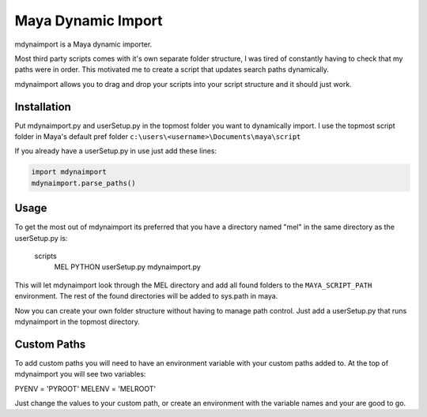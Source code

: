 ===================
Maya Dynamic Import
===================

mdynaimport is a Maya dynamic importer.

Most third party scripts comes with it's own separate folder structure, I
was tired of constantly having to check that my paths were in order. This
motivated me to create a script that updates search paths dynamically.

mdynaimport allows you to drag and drop your scripts into your script
structure and it should just work.


Installation
------------

Put mdynaimport.py and userSetup.py in the topmost folder you want to
dynamically import. I use the topmost script folder in Maya's default
pref folder ``c:\users\<username>\Documents\maya\script``

If you already have a userSetup.py in use just add these lines:

.. code:: python

    import mdynaimport
    mdynaimport.parse_paths()


Usage
-----

To get the most out of mdynaimport its preferred that you have a directory
named "mel" in the same directory as the userSetup.py is:


    scripts
        MEL
        PYTHON
        userSetup.py
        mdynaimport.py


This will let mdynaimport look through the MEL directory and add all found
folders to the ``MAYA_SCRIPT_PATH`` environment. The rest of the found
directories will be added to sys.path in maya.

Now you can create your own folder structure without having to manage path
control. Just add a userSetup.py that runs mdynaimport in the topmost
directory.


Custom Paths
------------

To add custom paths you will need to have an environment variable with your
custom paths added to. At the top of mdynaimport you will see two variables:

.. code:: python
PYENV = 'PYROOT'
MELENV = 'MELROOT'

Just change the values to your custom path, or create an environment with the
variable names and your are good to go.
